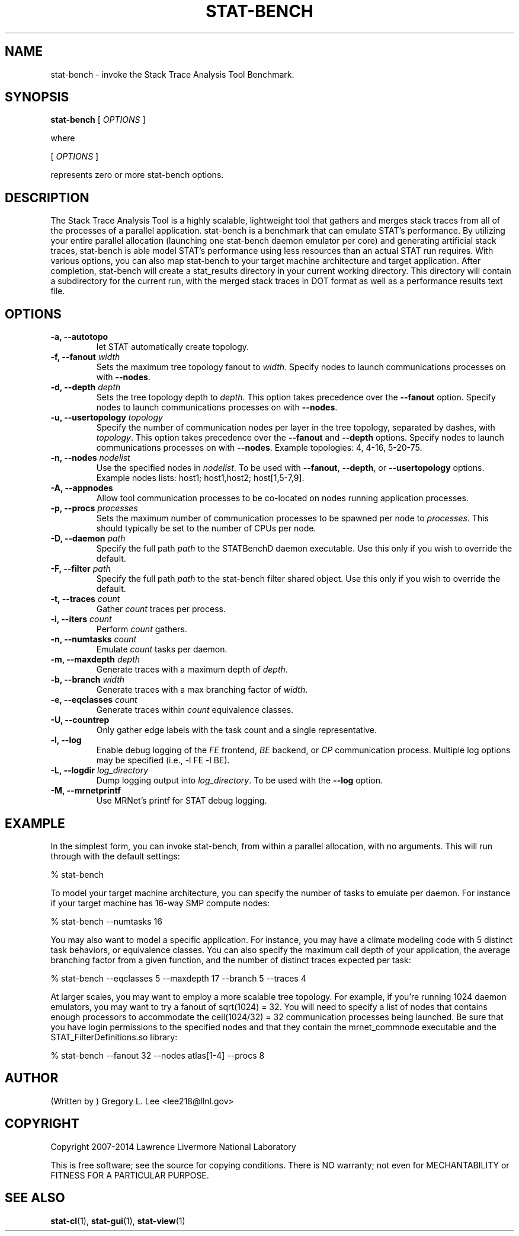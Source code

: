 .\" auto-generated by docbook2man-spec from docbook-utils package
.TH "STAT-BENCH" "1" "2010-03-25" "" ""
.SH NAME
stat-bench \- invoke the Stack Trace Analysis Tool Benchmark.
.SH SYNOPSIS
.sp
\fBstat-bench\fR [ \fB\fIOPTIONS\fB\fR ] 
.PP
where
.sp
.nf
    
.sp
 [ \fB\fIOPTIONS\fB\fR ] 

    represents zero or more stat-bench options.
    
.sp
.fi
.SH "DESCRIPTION"
.PP
The Stack Trace Analysis Tool is a highly scalable, lightweight tool that gathers and merges stack traces from all of the processes of a parallel application. stat-bench is a benchmark that can emulate STAT's performance. By utilizing your entire parallel allocation (launching one stat-bench daemon emulator per core) and generating artificial stack traces, stat-bench is able model STAT's performance using less resources than an actual STAT run requires. With various options, you can also map stat-bench to your target machine architecture and target application. After completion, stat-bench will create a stat_results directory in your current working directory. This directory will contain a subdirectory for the current run, with the merged stack traces in DOT format as well as a performance results text file. 
.SH "OPTIONS"
.TP
\fB-a, --autotopo\fR
let STAT automatically create topology.
.TP
\fB-f, --fanout \fIwidth\fB\fR
Sets the maximum tree topology fanout to \fIwidth\fR\&. Specify nodes to launch communications processes on with \fB--nodes\fR\&.
.TP
\fB-d, --depth \fIdepth\fB\fR
Sets the tree topology depth to \fIdepth\fR\&. This option takes precedence over the \fB--fanout\fR option. Specify nodes to launch communications processes on with \fB--nodes\fR\&.
.TP
\fB-u, --usertopology \fItopology\fB\fR
Specify the number of communication nodes per layer in the tree topology, separated by dashes, with \fItopology\fR\&. This option takes precedence over the \fB--fanout\fR and \fB--depth\fR options. Specify nodes to launch communications processes on with \fB--nodes\fR\&. Example topologies: 4, 4-16, 5-20-75.
.TP
\fB-n, --nodes \fInodelist\fB\fR
Use the specified nodes in \fInodelist\fR\&. To be used with \fB--fanout\fR, \fB--depth\fR, or \fB--usertopology\fR options. Example nodes lists: host1; host1,host2; host[1,5-7,9].
.TP
\fB-A, --appnodes\fR
Allow tool communication processes to be co-located on nodes running application processes.
.TP
\fB-p, --procs \fIprocesses\fB\fR
Sets the maximum number of communication processes to be spawned per node to \fIprocesses\fR\&. This should typically be set to the number of CPUs per node.
.TP
\fB-D, --daemon \fIpath\fB\fR
Specify the full path \fIpath\fR to the STATBenchD daemon executable. Use this only if you wish to override the default.
.TP
\fB-F, --filter \fIpath\fB\fR
Specify the full path \fIpath\fR to the stat-bench filter shared object. Use this only if you wish to override the default.
.TP
\fB-t, --traces \fIcount\fB\fR
Gather \fIcount\fR traces per process.
.TP
\fB-i, --iters \fIcount\fB\fR
Perform \fIcount\fR gathers.
.TP
\fB-n, --numtasks \fIcount\fB\fR
Emulate \fIcount\fR tasks per daemon.
.TP
\fB-m, --maxdepth \fIdepth\fB\fR
Generate traces with a maximum depth of \fIdepth\fR\&.
.TP
\fB-b, --branch \fIwidth\fB\fR
Generate traces with a max branching factor of \fIwidth\fR\&.
.TP
\fB-e, --eqclasses \fIcount\fB\fR
Generate traces within \fIcount\fR equivalence classes.
.TP
\fB-U, --countrep\fR
Only gather edge labels with the task count and a single representative.
.TP
\fB-l, --log\fR
Enable debug logging of the \fIFE\fR frontend, \fIBE\fR backend, or \fICP\fR communication process. Multiple log options may be specified (i.e., -l FE -l BE).
.TP
\fB-L, --logdir \fIlog_directory\fB\fR
Dump logging output into \fIlog_directory\fR\&. To be used with the \fB--log\fR option.
.TP
\fB-M, --mrnetprintf\fR
Use MRNet's printf for STAT debug logging.
.SH "EXAMPLE"
.PP
In the simplest form, you can invoke stat-bench, from within a parallel allocation, with no arguments. This will run through with the default settings:
.PP
.sp
.nf
  % stat-bench
    
.sp
.fi
.PP
To model your target machine architecture, you can specify the number of tasks to emulate per daemon. For instance if your target machine has 16-way SMP compute nodes:
.PP
.sp
.nf
  % stat-bench --numtasks 16
    
.sp
.fi
.PP
You may also want to model a specific application. For instance, you may have a climate modeling code with 5 distinct task behaviors, or equivalence classes. You can also specify the maximum call depth of your application, the average branching factor from a given function, and the number of distinct traces expected per task:
.PP
.sp
.nf
  % stat-bench --eqclasses 5 --maxdepth 17 --branch 5 --traces 4
    
.sp
.fi
.PP
At larger scales, you may want to employ a more scalable tree topology. For example, if you're running 1024 daemon emulators, you may want to try a fanout of sqrt(1024) = 32. You will need to specify a list of nodes that contains enough processors to accommodate the ceil(1024/32) = 32 communication processes being launched. Be sure that you have login permissions to the specified nodes and that they contain the mrnet_commnode executable and the STAT_FilterDefinitions.so library:
.PP
.sp
.nf
  % stat-bench --fanout 32 --nodes atlas[1-4] --procs 8
    
.sp
.fi
.SH "AUTHOR"
.PP
(Written by ) Gregory  L.  Lee  
<lee218@llnl.gov>
.SH "COPYRIGHT"
.PP
Copyright 2007-2014 Lawrence Livermore National Laboratory
.PP
This is free software; see the source for copying conditions. There is NO warranty; not even for MECHANTABILITY or FITNESS FOR A PARTICULAR PURPOSE.
.SH "SEE ALSO"
.PP
\fBstat-cl\fR(1), \fBstat-gui\fR(1), \fBstat-view\fR(1)
